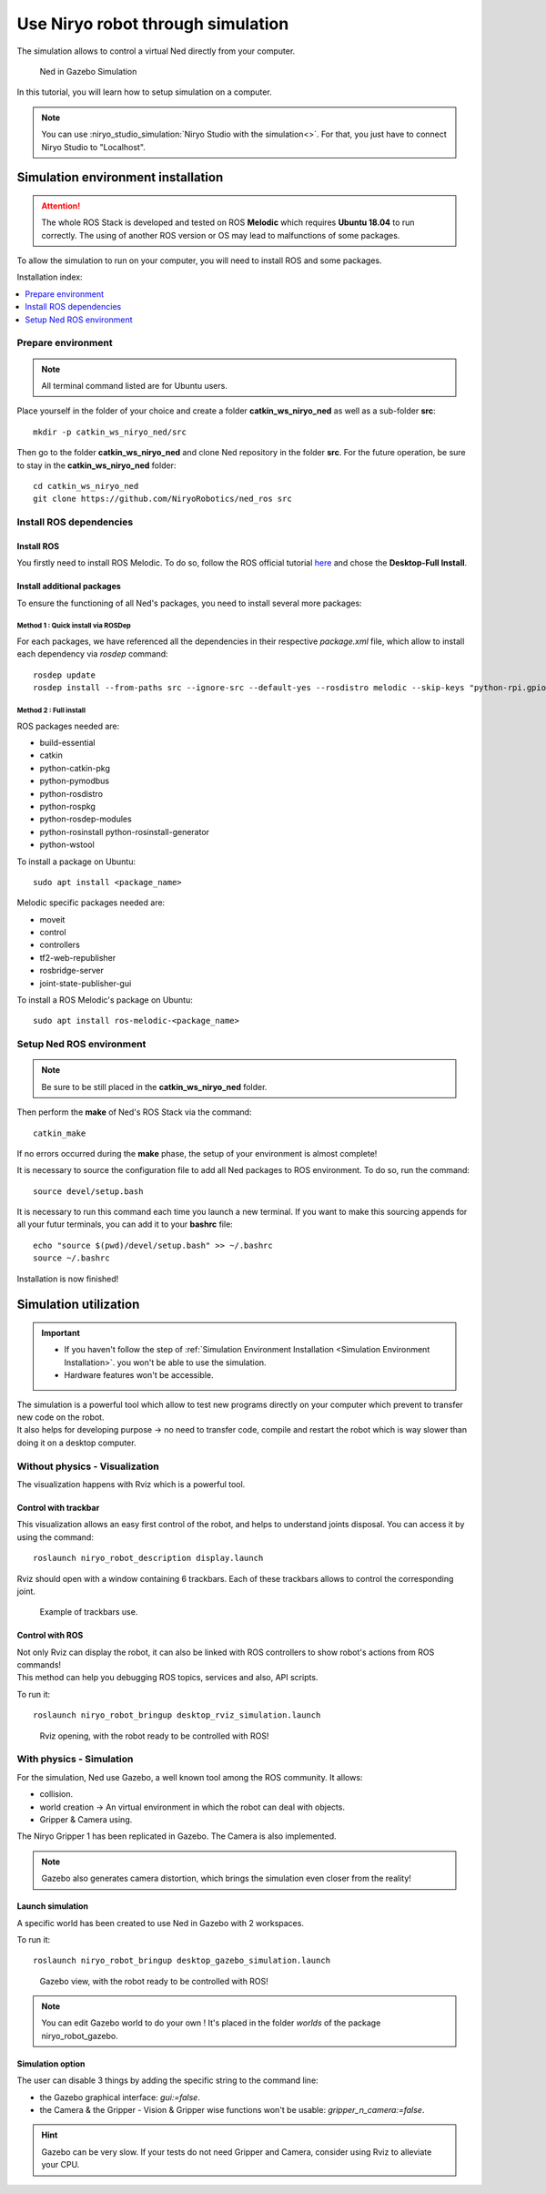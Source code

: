*******************************************
Use Niryo robot through simulation
*******************************************

The simulation allows to control a virtual Ned directly from
your computer.

.. figure:: ../images/simulation_gazebo_1.png
    :alt: Ned in Gazebo Simulation

    Ned in Gazebo Simulation

In this tutorial, you will learn how to setup simulation on a computer.

.. note::
    You can use :niryo_studio_simulation:`Niryo Studio with the simulation<>`.
    For that, you just have to connect Niryo Studio to "Localhost".

Simulation environment installation
=========================================

.. attention::
    The whole ROS Stack is developed and tested on ROS **Melodic** which requires
    **Ubuntu 18.04** to run correctly. The using of another ROS version or OS
    may lead to malfunctions of some packages.

To allow the simulation to run on your computer, you will need to install ROS and some
packages.

Installation index:

.. contents::
   :local:
   :depth: 1

Prepare environment
-------------------------
.. note::
    All terminal command listed are for Ubuntu users.

Place yourself in the folder of your choice and create a folder
**catkin_ws_niryo_ned** as well as a sub-folder **src**: ::

    mkdir -p catkin_ws_niryo_ned/src

Then go to the folder **catkin_ws_niryo_ned** and
clone Ned repository in the folder **src**.
For the future operation, be sure to stay in the **catkin_ws_niryo_ned** folder: ::

    cd catkin_ws_niryo_ned
    git clone https://github.com/NiryoRobotics/ned_ros src


Install ROS dependencies
------------------------------------

Install ROS
^^^^^^^^^^^^^

You firstly need to install ROS Melodic. To do so, follow the ROS official tutorial
`here <http://wiki.ros.org/melodic/Installation/Ubuntu>`_ and chose the
**Desktop-Full Install**.

Install additional packages
^^^^^^^^^^^^^^^^^^^^^^^^^^^^^^^^^^^^^^
To ensure the functioning of all Ned's packages, you need to
install several more packages:

Method 1 : Quick install via ROSDep
""""""""""""""""""""""""""""""""""""""
For each packages, we have referenced all the dependencies in their respective
*package.xml* file, which allow to install each dependency via *rosdep* command: ::

 rosdep update
 rosdep install --from-paths src --ignore-src --default-yes --rosdistro melodic --skip-keys "python-rpi.gpio"


Method 2 : Full install
""""""""""""""""""""""""""""""""

ROS packages needed are:

* build-essential
* catkin
* python-catkin-pkg
* python-pymodbus
* python-rosdistro
* python-rospkg
* python-rosdep-modules
* python-rosinstall python-rosinstall-generator
* python-wstool

To install a package on Ubuntu: ::

    sudo apt install <package_name>


Melodic specific packages needed are:

* moveit
* control
* controllers
* tf2-web-republisher
* rosbridge-server
* joint-state-publisher-gui

To install a ROS Melodic's package on Ubuntu: ::

    sudo apt install ros-melodic-<package_name>


Setup Ned ROS environment
--------------------------------

.. note::
    Be sure to be still placed in the **catkin_ws_niryo_ned** folder.

Then perform the **make** of Ned's ROS Stack via the command: ::

    catkin_make

If no errors occurred during the **make** phase, the setup
of your environment is almost complete!

It is necessary to source the configuration file to add all Ned
packages to ROS environment. To do so, run the command: ::

    source devel/setup.bash

It is necessary to run this command each time you launch a new terminal.
If you want to make this sourcing appends for all your futur terminals,
you can add it to your **bashrc** file: ::

    echo "source $(pwd)/devel/setup.bash" >> ~/.bashrc
    source ~/.bashrc

Installation is now finished!


Simulation utilization
=========================================

.. important::
    - If you haven't follow the step of
      :ref:`Simulation Environment Installation <Simulation Environment Installation>`.
      you won't be able to use the simulation.
    - Hardware features won't be accessible.

| The simulation is a powerful tool which allow to test new programs directly on your computer
 which prevent to transfer new code on the robot.
| It also helps for developing purpose → no need to transfer code, compile and restart the robot
 which is way slower than doing it on a desktop computer.


Without physics - Visualization
--------------------------------------

The visualization happens with Rviz which is a powerful tool.

Control with trackbar
^^^^^^^^^^^^^^^^^^^^^^^^^^

This visualization allows an easy first control of the robot, and helps to understand
joints disposal. You can access it by using the command: ::

    roslaunch niryo_robot_description display.launch

Rviz should open with a window containing 6 trackbars. Each of these trackbars allows to control
the corresponding joint.

.. figure:: ../images/visu_rviz_trackbar.jpg
    :alt: Ned on Rviz

    Example of trackbars use.

Control with ROS
^^^^^^^^^^^^^^^^^^^^^^^^^^

| Not only Rviz can display the robot, it can also be linked with ROS controllers to show robot's actions
 from ROS commands!
| This method can help you debugging ROS topics, services and also, API scripts.

To run it: ::

    roslaunch niryo_robot_bringup desktop_rviz_simulation.launch

.. figure:: ../images/visu_rviz_ros.jpg
    :alt: Ned on Rviz

    Rviz opening, with the robot ready to be controlled with ROS!

With physics - Simulation
--------------------------------------

For the simulation, Ned use Gazebo, a well known tool among the ROS community.
It allows:

* collision.
* world creation → An virtual environment in which the robot can deal with objects.
* Gripper & Camera using.

The Niryo Gripper 1 has been replicated in Gazebo.
The Camera is also implemented.

.. note::
    Gazebo also generates camera distortion, which brings the simulation even closer from the reality!

Launch simulation
^^^^^^^^^^^^^^^^^^^^^^^^^^
A specific world has been created to use Ned in Gazebo with 2 workspaces.

To run it: ::

    roslaunch niryo_robot_bringup desktop_gazebo_simulation.launch

.. figure:: ../images/simulation_gazebo_2.jpg
    :alt: Ned on Gazebo

    Gazebo view, with the robot ready to be controlled with ROS!

.. note::
    You can edit Gazebo world to do your own ! It's placed in the folder *worlds* of the package
    niryo_robot_gazebo.

Simulation option
^^^^^^^^^^^^^^^^^^^^^^^^^^

The user can disable 3 things by adding the specific string to the command line:

* the Gazebo graphical interface: `gui:=false`.
* the Camera & the Gripper - Vision & Gripper wise functions won't be usable: `gripper_n_camera:=false`.


.. hint::
    Gazebo can be very slow. If your tests do not need Gripper and Camera, consider using Rviz
    to alleviate your CPU.
